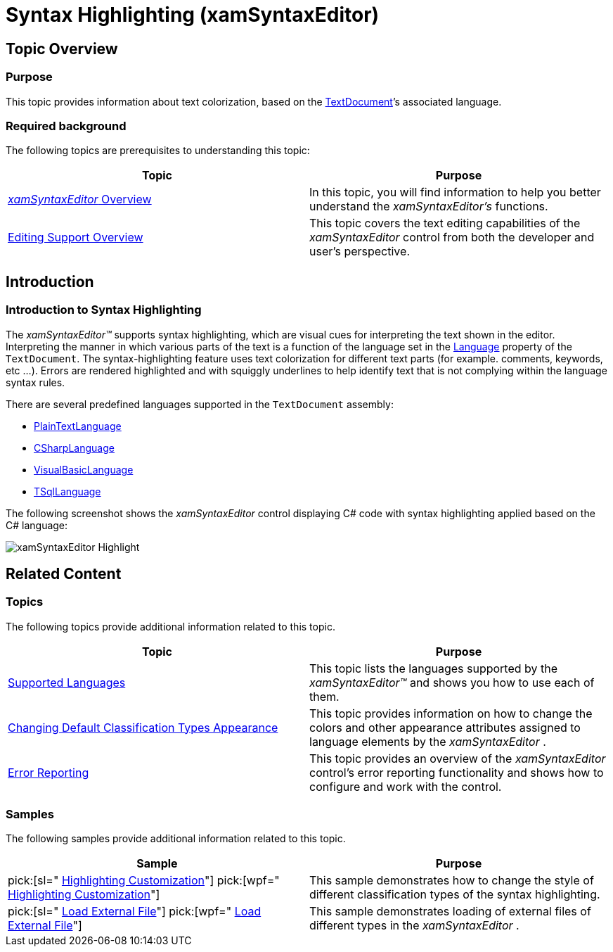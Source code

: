 ﻿////

|metadata|
{
    "name": "xamsyntaxeditor-syntax-highlighting",
    "controlName": ["xamSyntaxEditor"],
    "tags": [],
    "guid": "6375d86a-372c-4a4b-9071-85ee9bcfb60a",  
    "buildFlags": [],
    "createdOn": "2016-05-25T18:21:59.4073964Z"
}
|metadata|
////

= Syntax Highlighting (xamSyntaxEditor)

== Topic Overview

=== Purpose

This topic provides information about text colorization, based on the link:{ApiPlatform}documents.textdocument.v{ProductVersion}~infragistics.documents.textdocument_members.html[TextDocument]’s associated language.

=== Required background

The following topics are prerequisites to understanding this topic:

[options="header", cols="a,a"]
|====
|Topic|Purpose

| link:xamsyntaxeditor-overview.html[ _xamSyntaxEditor_ Overview]
|In this topic, you will find information to help you better understand the _xamSyntaxEditor’s_ functions.

| link:xamsyntaxeditor-editing-support-overview.html[Editing Support Overview]
|This topic covers the text editing capabilities of the _xamSyntaxEditor_ control from both the developer and user’s perspective.

|====

== Introduction

=== Introduction to Syntax Highlighting

The  _xamSyntaxEditor™_   supports syntax highlighting, which are visual cues for interpreting the text shown in the editor. Interpreting the manner in which various parts of the text is a function of the language set in the link:{ApiPlatform}documents.textdocument.v{ProductVersion}~infragistics.documents.textdocument~language.html[Language] property of the `TextDocument`. The syntax-highlighting feature uses text colorization for different text parts (for example. comments, keywords, etc …). Errors are rendered highlighted and with squiggly underlines to help identify text that is not complying within the language syntax rules.

There are several predefined languages supported in the `TextDocument` assembly:

* link:{ApiPlatform}documents.textdocument.v{ProductVersion}~infragistics.documents.parsing.plaintextlanguage_members.html[PlainTextLanguage]
* link:{ApiPlatform}documents.textdocument.csharp.v{ProductVersion}~infragistics.documents.parsing.csharplanguage_members.html[CSharpLanguage]
* link:{ApiPlatform}documents.textdocument.visualbasic.v{ProductVersion}~infragistics.documents.parsing.visualbasiclanguage_members.html[VisualBasicLanguage]
* link:{ApiPlatform}documents.textdocument.tsql.v{ProductVersion}~infragistics.documents.parsing.tsqllanguage_members.html[TSqlLanguage]

The following screenshot shows the  _xamSyntaxEditor_   control displaying C# code with syntax highlighting applied based on the C# language:

image::images/xamSyntaxEditor_Highlight.png[]

== Related Content

=== Topics

The following topics provide additional information related to this topic.

[options="header", cols="a,a"]
|====
|Topic|Purpose

| link:xamsyntaxeditor-supported-languages.html[Supported Languages]
|This topic lists the languages supported by the _xamSyntaxEditor™_ and shows you how to use each of them.

| link:xamsyntaxeditor-changing-default-classification-types-appearance.html[Changing Default Classification Types Appearance]
|This topic provides information on how to change the colors and other appearance attributes assigned to language elements by the _xamSyntaxEditor_ .

| link:xamsyntaxeditor-error-reporting.html[Error Reporting]
|This topic provides an overview of the _xamSyntaxEditor_ control’s error reporting functionality and shows how to configure and work with the control.

|====

=== Samples

The following samples provide additional information related to this topic.

[options="header", cols="a,a"]
|====
|Sample|Purpose

| pick:[sl=" link:{SamplesURL}/syntax-editor/#/highlighting-customization[Highlighting Customization]"] pick:[wpf=" link:{SamplesURL}/syntax-editor/highlighting-customization[Highlighting Customization]"] 
|This sample demonstrates how to change the style of different classification types of the syntax highlighting.

| pick:[sl=" link:{SamplesURL}/syntax-editor/#/load-external-file[Load External File]"] pick:[wpf=" link:{SamplesURL}/syntax-editor/load-external-file[Load External File]"] 
|This sample demonstrates loading of external files of different types in the _xamSyntaxEditor_ .

|====